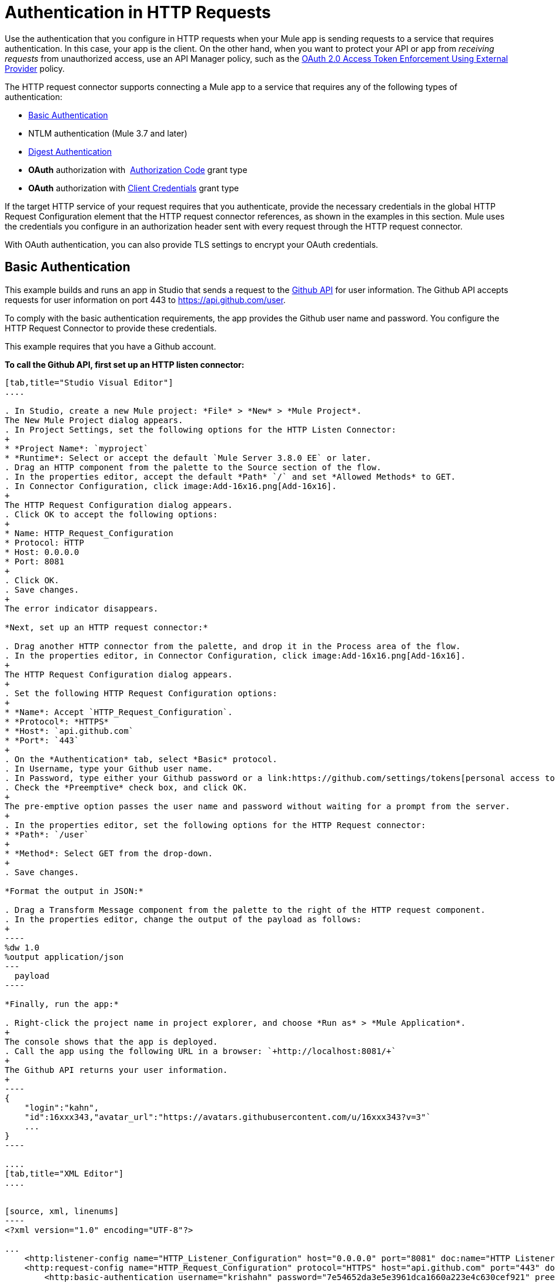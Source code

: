 = Authentication in HTTP Requests
:keywords: http, authentication, security, users, connectors, anypoint, studio, oauth, basic auth, digest

Use the authentication that you configure in HTTP requests when your Mule app is sending requests to a service that requires authentication. In this case, your app is the client. On the other hand, when you want to protect your API or app from _receiving requests_ from unauthorized access, use an API Manager policy, such as the link:/api-manager/external-oauth-2.0-token-validation-policy[OAuth 2.0 Access Token Enforcement Using External Provider] policy.

The HTTP request connector supports connecting a Mule app to a service that requires any of the following types of authentication:

* <<Basic Authentication>>
* NTLM authentication (Mule 3.7 and later)
* <<Digest Authentication>>
* *OAuth* authorization with  <<How the Authorization Code Grant Type Works - simplified, Authorization Code>> grant type
* *OAuth* authorization with <<How the Client Credentials Grant Type Works - simplified, Client Credentials>> grant type

If the target HTTP service of your request requires that you authenticate, provide the necessary credentials in the global HTTP Request Configuration element that the HTTP request connector references, as shown in the examples in this section. Mule uses the credentials you configure in an authorization header sent with every request through the HTTP request connector.

With OAuth authentication, you can also provide TLS settings to encrypt your OAuth credentials.

== Basic Authentication

This example builds and runs an app in Studio that sends a request to the link:https://developer.github.com/v3[Github API] for user information. The Github API accepts requests for user information on port 443 to https://api.github.com/user. 

To comply with the basic authentication requirements, the app provides the Github user name and password. You configure the HTTP Request Connector to provide these credentials.

This example requires that you have a Github account.

*To call the Github API, first set up an HTTP listen connector:*

[tabs]
------
[tab,title="Studio Visual Editor"]
....

. In Studio, create a new Mule project: *File* > *New* > *Mule Project*.
The New Mule Project dialog appears.
. In Project Settings, set the following options for the HTTP Listen Connector:
+
* *Project Name*: `myproject`
* *Runtime*: Select or accept the default `Mule Server 3.8.0 EE` or later.
. Drag an HTTP component from the palette to the Source section of the flow.
. In the properties editor, accept the default *Path* `/` and set *Allowed Methods* to GET.
. In Connector Configuration, click image:Add-16x16.png[Add-16x16].
+
The HTTP Request Configuration dialog appears.
. Click OK to accept the following options:
+
* Name: HTTP_Request_Configuration
* Protocol: HTTP
* Host: 0.0.0.0
* Port: 8081
+
. Click OK.
. Save changes.
+
The error indicator disappears.

*Next, set up an HTTP request connector:*

. Drag another HTTP connector from the palette, and drop it in the Process area of the flow.
. In the properties editor, in Connector Configuration, click image:Add-16x16.png[Add-16x16].
+
The HTTP Request Configuration dialog appears.
+
. Set the following HTTP Request Configuration options:
+
* *Name*: Accept `HTTP_Request_Configuration`.
* *Protocol*: *HTTPS*
* *Host*: `api.github.com`
* *Port*: `443`
+
. On the *Authentication* tab, select *Basic* protocol.
. In Username, type your Github user name.
. In Password, type either your Github password or a link:https://github.com/settings/tokens[personal access token].
. Check the *Preemptive* check box, and click OK.
+
The pre-emptive option passes the user name and password without waiting for a prompt from the server.
+
. In the properties editor, set the following options for the HTTP Request connector:
* *Path*: `/user`
+
* *Method*: Select GET from the drop-down.
+
. Save changes.

*Format the output in JSON:*

. Drag a Transform Message component from the palette to the right of the HTTP request component.
. In the properties editor, change the output of the payload as follows:
+
----
%dw 1.0
%output application/json
---
  payload
----

*Finally, run the app:*

. Right-click the project name in project explorer, and choose *Run as* > *Mule Application*.
+
The console shows that the app is deployed.
. Call the app using the following URL in a browser: `+http://localhost:8081/+`
+
The Github API returns your user information.
+
----
{
    "login":"kahn",
    "id":16xxx343,"avatar_url":"https://avatars.githubusercontent.com/u/16xxx343?v=3"`
    ...
}
----

....
[tab,title="XML Editor"]
....


[source, xml, linenums]
----
<?xml version="1.0" encoding="UTF-8"?>

...
    <http:listener-config name="HTTP_Listener_Configuration" host="0.0.0.0" port="8081" doc:name="HTTP Listener Configuration"/>
    <http:request-config name="HTTP_Request_Configuration" protocol="HTTPS" host="api.github.com" port="443" doc:name="HTTP Request Configuration">
        <http:basic-authentication username="krishahn" password="7e54652da3e5e3961dca1660a223e4c630cef921" preemptive="true"/>
    </http:request-config>
    <flow name="myprojectFlow">
        <http:listener config-ref="HTTP_Listener_Configuration" path="/" doc:name="HTTP"/>
        <http:request config-ref="HTTP_Request_Configuration" path="/user" method="GET" doc:name="HTTP"/>
        <dw:transform-message doc:name="Transform Message">
            <dw:set-payload><![CDATA[%dw 1.0
%output application/json
---
  payload]]></dw:set-payload>
        </dw:transform-message>
    </flow>
</mule>
 </mule>

----

....
------

== NTLM

In this example, a GET request is sent to link:http://www.example.com/test[www.example.com/test], adding an "Authorization" header with the provided username and password.

[tabs]
------
[tab,title="Studio Visual Editor"]
....
. Drag an HTTP Connector to your canvas, create a new Connector Configuration element for it
. Select the *Authentication* tab
. In the Protocol dropdown menu, pick *NTLM*
. Provide your Username and Password (or references to properties that contain them), also optionally your Domain and Workstation
....
[tab,title="XML Editor"]
....
NTML authentication is configured in the same way as Basic Authentication, just provide username and password in the attributes of the child element. The only difference is that the child element is differently named: "ntml-authentication" and that you can optionally add domain and workstation attributes.

[source, xml, linenums]
----
<http:request-config name="HTTP_Request_Configuration" host="example.com" port="8081" doc:name="HTTP Request Configuration">
        <http:ntlm-authentication username="myuser" password="mypass" domain="mydomain"/>
</http:request-config>

<flow name="digest_flow">
    ...
    <http:request config-ref="HTTP_Request_Configuration" path="test" method="GET" />

</flow>
----

....
------

== Digest Authentication

[tabs]
------
[tab,title="Studio Visual Editor"]
....
. Drag an HTTP Connector to your canvas, create a new Connector Configuration element for it
. Select the *Authentication* tab
. In the Protocol dropdown menu, pick *Digest*
. Provide your Username and Password (or references to properties that contain them)
....
[tab,title="XML Editor"]
....
Digest authentication is configured in the same way as Basic Authentication, just provide username and password in the attributes of the child element. The only difference is that the child element is differently named: "digest-authentication".

[source, code, linenums]
----

<http:request-config name="HTTP_Request_Configuration" host="example.com" port="8081" doc:name="HTTP Request Configuration">
        <http:digest-authentication username="myuser" password="mypass"/>
    </http:request-config>

<flow name="digest_flow">
    ...
    <http:request config-ref="HTTP_Request_Configuration" path="test" method="GET" />

</flow>
----

....
------

In this example, a GET request is sent to link:http://www.example.com/test[www.example.com/test], adding an "Authorization" header with the provided username and password.

== OAuth Authentication with Authorization Code Grant Type

=== How the Authorization Code *Grant Type* Works - simplified

The OAuth Authentication Server (*OAS*) is a server that holds the resources that are protected by OAuth. ex: Box server provides an API with OAuth authentication.

The Resource Owner (*RO*) is the owner of the resource to be accessed. ex: the Box user who owns a private repository

The Client Application (*CA*) is the server that tries to access a protected resource that belongs to a resource owner and that is held in an OAuth authentication server. ex: a Mule Server trying to access the resources that belong to a Box user and that are held in a Box server.

image:oauth+danceposta.png[oauth+danceposta]

. The CA must register an app to the OAS server. When this happens, the OAS assigns credentials to the CA that it can later use to identify itself: *client id* and *client secret*. The OAS must also provide an *Authentication URL*, which points to a web page where the RO can later introduce its credentials to grant the CA access to the resources it owns. The OAS must also provide a *Token URL*, to which the CA can later send HTTP requests to retrieve an *access token* that is required when accessing the Protected Resources on behalf of the RO.  
. When the RO makes a request to the CA, the CA redirects it to the Authentication URL of the OAS. There, the RO can grant the CA access to the resources. This URL that the RO is redirected to is actually not just the Authentication URL of the OAS, it also contains some query parameters that the CA includes: a *client id* and a *Redirect URL*. 
. The RO introduces its private credentials to grant the CA access to the protected resources it owns. 
. Once this happens, the OAS calls the *Redirect URL* that was included as a query parameter in the URL that brought the RO there. In this call that the OAS makes to the CA's Redirect URL, it sends an *authorization code*.   
. Once the CA receives an authorization code, it sends it to the *Token URL* of the OAS. As a response, the OAS grants it an *access token*. 
. With this access token, the CA is now free to access the protected resources in the OAS as long as it includes it in its requests. Depending on the policies defined by the OAS, this token may eventually expire.

=== Basic Configuration

Your mule application will act as the *CA* (Client application) and follow the necessary steps in the process of obtaining an access token.

First of all, you need to register your application to the OAS (Box, in this example) to obtain your *client id* and your *client secret* that will later identify your CA to the OAS. During your registration, you may also be required to provide the *redirect url* that will be called by the OAS (including an access token) once the RO has granted you access. This redirect URL also needs to be used in the authorization code configuration.

Obtain the following from the OAS:

* its authorization URL 
* its token URL
* your client id
* your client secret

With this information you are now ready to configure OAuth Authorization Code Grant Type in the HTTP Request Connector.

[tabs]
------
[tab,title="Studio Visual Editor"]
....
. Drag an HTTP Connector to your canvas, create a new Connector Configuration element for it
. Select the *Authentication* tab
. In the Protocol dropdown menu, pick *OAuth2 - Authorization Code*
. Provide the following values (or references to properties that contain them)

* *The Client Id* and *Client Secret* the OAS gave you when registering your application.
* *The Redirect URL* to which the OAS will send the access token once the RO grants you access.


[WARNING]
====
If you were required to provide a redirect URL when registering your application to the OAS, this value must match what you provided there.
====

* The *Authorization URL* that the OAS exposes
* The *Local Authorization URL*
* The *Scopes* field is optional, it allows you to define a comma separated list of OAuth scopes available in the OAS. Scopes in OAuth are very much like security roles.
* The *Token URI* that the OAS exposes

The Local Authorization URL field is used to define a URL in your application that listens for incoming requests and redirects them to the Authorization URL of the OAS. There, the user can login, and then an access token will be sent to the application. After you start your mule application, you can hit this URL and it will allow you to login to the application.
....
[tab,title="XML Editor"]
....
Within the global configuration of the connector, add an ` oauth2:authorization-code-grant-type ` child element, include the following values in it:

* The *clientId* and *clientSecret* the OAS gave you when registering your application.
* The *redirectionUrl* to which the OAS will send the access token once the RO grants you access.


[WARNING]
====
If you were required to provide a redirect URL when registering your application to the OAS, this value must match what you provided there.
====

Inside it this element, add a ` oauth2:authorization-request ` child element with the following:

* The *authorizationUrl* that the OAS exposes
* The *localauthorizationUrl*
* The *scopes* attribute is optional, it allows you to define a comma separated list of OAuth scopes available in the OAS. Scopes in OAuth are like security roles.

Also, at the same level, add a `oauth2:token-request` child element with the following:

* The *tokenUrl* that the OAS exposes

* The  *localauthorizationUrl* attribute is used to define a URL in your application that listens for incoming requests and redirects them to the Authorization URL of the OAS. There, the user can login, and then an access token will be sent to the application. After you start your mule application, you can hit this URL and it will allow you to login to the application.

[source, xml, linenums]
----
<http:request-config name="HTTP_Request_Configuration" host="api.box.com" port="443" basePath="/2.0" doc:name="HTTP Request Configuration">
        <oauth2:authorization-code-grant-type clientId="your_client_id" clientSecret="your_client_secret" redirectionUrl="http://localhost:8082/redirectUrl" >
            <oauth2:authorization-request authorizationUrl="http://www.box.com/api/oauth2/authorize" localAuthorizationUrl="http://localhost:8082/authorization"
scopes="access_user_details, read_user_files">
            </oauth2:authorization-request>
            <oauth2:token-request tokenUrl="http://www.box.com/api/oauth2/token"/>
        </oauth2:authorization-code-grant-type>
    </http:request-config>
----

....
------

=== Sending Custom Parameters to the Authorization URL

There are OAuth implementations that require or allow extra query parameters to be sent when calling the Authentication URL of the OAS.

[tabs]
------
[tab,title="Studio Visual Editor"]
....
. Drag an HTTP Connector to your canvas, create a new Connector Configuration element for it
. Select the *Authentication* tab
. In the Protocol dropdown menu, pick *OAuth2 - Authorization Code*
. Fill in the same fields as in the previous example
. Click the *Add Custom Parameter* as many times as you need and define a name and value for each custom parameter
....
[tab,title="XML Editor"]
....
This example is very much like the previous, but it includes two `Oauth2:custom-parameter` child elements that define parameters that are specific to this API.

[source, xml, linenums]
----
<http:request-config name="HTTP_Request_Configuration" host="api.box.com" port="443" basePath="/2.0" doc:name="HTTP Request Configuration" >
        <oauth2:authorization-code-grant-type clientId="your_client_id" clientSecret="your_client_secret" redirectionUrl="http://localhost:8082/redirectUrl">
            <oauth2:authorization-request authorizationUrl="http://www.box.com/api/oauth2/authorize" localAuthorizationUrl="http://localhost:8082/authorization">
                <oauth2:custom-parameters>
                    <oauth2:custom-parameter paramName="box_device_id" value="123142"/>
                    <oauth2:custom-parameter paramName="box_device_name" value="my-phone"/>
                </oauth2:custom-parameters>
            </oauth2:authorization-request>
            <oauth2:token-request tokenUrl="http://www.box.com/api/oauth2/token"/>
        </oauth2:authorization-code-grant-type>
    </http:request-config>
----

....
------

=== Extracting Parameters from the Token URL Response

Once you have obtained an authorization code from the OAS, you must make a request to the OAS's Token URL in order to receive an *access token*.

The format of the response to this request to the token URL is not defined in the OAuth spec. Each implementation may therefore return different response formats. By default, Mule expects the response to be in JSON format, when this is the case, the HTTP Response Connector knows how to extract the required information, as long as its elements are named as below:

* *access token*: JSON filed must be named `access_token`
* *refresh token*: JSON field must be named `refresh_token`
* *expires*: JSON field must be named `expires_in`

When this is the case, the parameters will be automatically extracted and you can easily use link:/mule-user-guide/v/3.8/mule-expression-language-mel[MEL expressions] later in the flow to reference these values in the Mule Message that was generated from the response to the request to the token URL.

When this is not the case, then you must first configure the connector so that it knows where to extract these values from. In the example below, the connector expects the response to have a `Content-Type` of `application/x-www-form-urlencoded`, so the body of the response will be transformed into a Map in the payload, from there it's easy to extract the values from the Map through MEL expressions, such as `#[payload.'access_token']`.

[tabs]
------
[tab,title="Studio Visual Editor"]
....
. Drag an HTTP Connector to your canvas, create a new Connector Configuration element for it
. Select the *Authentication* tab
. In the Protocol dropdown menu, pick *OAuth2 - Authorization Code*
. Fill in the same fields as in the previous example
. Fill in the following extra parameters:

** Access Token: `#[payload.'access_token']`
** Expires In `#[payload.'expires_in']`
** Refresh Token `#[payload.'refresh_token']`
....
[tab,title="XML Editor"]
....
This example is very much like the previous, but it includes two `Oauth2:custom-parameter` child elements that define parameters that are specific to this API.

[source, xml, linenums]
----
<http:request-config name="HTTP_Request_Configuration" host="api.box.com" port="443" basePath="/2.0" doc:name="HTTP Request Configuration">
        <oauth2:authorization-code-grant-type clientId="your_client_id" clientSecret="your_client_secret" redirectionUrl="http://localhost:8082/redirectUrl">
            <oauth2:authorization-request authorizationUrl="http://www.box.com/api/oauth2/authorize" localAuthorizationUrl="http://localhost:8082/authorization"/>
            <oauth2:token-request tokenUrl="http://www.box.com/api/oauth2/token">
                <oauth2:token-response accessToken="#[payload.'access_token']" expiresIn="#[payload.'expires_in']" refreshToken="#[payload.'refresh_token']"/>
            </oauth2:token-request>
        </oauth2:authorization-code-grant-type>
    </http:request-config>
----

....
------

=== Refresh Access Token Customization

The access token you obtain from the Token URL eventually expires, how long the access token is valid it up to the OAS implementation. Once the access token expires, instead of going through the whole process once again, you can retrieve a new access token by using the *refresh access token* provided by the token URL response.

Mule handles this use case automatically. So by default, when an HTTP Request Connector is executed, if the response has a status code of 403, mule will call the token URL and get a new access token automatically.

It’s possible to customize when Mule will perform one of these requests to obtain a new access token. This is configured through a link:/mule-user-guide/v/3.8/mule-expression-language-mel[MEL Expression] that is evaluated against the Mule Message that is generated from the response of the HTTP Request Connector call.

[tabs]
------
[tab,title="Studio Visual Editor"]
....
. Drag an HTTP Connector to your canvas, create a new Connector Configuration element for it
. Select the *Authentication* tab
. In the Protocol dropdown menu, pick *OAuth2 - Authorization Code*
. Fill in the same fields as in the previous examples
. Fill in the *Request Token When* field with the following MEL expression:
#`[xpath3('/response/status/text()', payload, 'STRING') == ‘unauthorized’]`
....
[tab,title="XML Editor"]
....
To set when to perform a call to obtain a new access token, set a MEL expression for the attribute `refreshTokenwhen` in the `oauth2:token-request` element.

[source, xml, linenums]
----
<http:request-config name="HTTP_Request_Configuration" host="api.box.com" port="443" basePath="/2.0" doc:name="HTTP Request Configuration">
        <oauth2:authorization-code-grant-type clientId="your_client_id" clientSecret="your_client_secret" redirectionUrl="http://localhost:8082/redirectUrl">
            <oauth2:authorization-request authorizationUrl="http://www.box.com/api/oauth2/authorize" localAuthorizationUrl="http://localhost:8082/authorization"/>
            <oauth2:token-request tokenUrl="http://www.box.com/api/oauth2/token" refreshTokenWhen="#[xpath3('/response/status/text()', payload, 'STRING') == ‘unauthorized’]"/>
        </oauth2:authorization-code-grant-type>
    </http:request-config>
----

....
------

Whenever a request authorization fails, the response contains an XML node named *status* with value `‘unauthorized’`. In the example above, the MEL expression evaluates that condition. When it evaluates to true, Mule sends a request to the Token URL to retrieve a new access token.

=== Accessing Resources on Behalf of Several Users

All of the examples so far have been about authenticating a single RO. It’s also possible to handle access tokens for multiple RO's in a single application. For this use case, you need to define a way to identify each RO while it’s being authorized (while you send a request to the Token URL to retrieve an access token) and while you are executing operations against the API with the acquired access token.

To identify which RO is granting access to the CA, you must define a MEL expression to retrieve a *Resource Owner ID* against the call done to the local authorization URL.

[tabs]
------
[tab,title="Studio Visual Editor"]
....
. Drag an HTTP Connector to your canvas, create a new Connector Configuration element for it
. Select the *Authentication* tab
. In the Protocol dropdown menu, pick *OAuth2 - Authorization Code*
. Fill in the same fields as in the previous examples
. In the Advanced section of the Authentication tab, set:

* *Resource Owner ID* to `#[flowVars.'userId']`
* *Local Authorization URI*
#[message.inboundProperties.'http.query.params'.userId]

The field *Resource Owner ID* must be set with a MEL expression that allows each execution of the HTTP Request Connector to retrieve the RO identifier from the Mule Message. So on this example, whenever the HTTP Request Connector is executed, there must be a flow variable named ‘userId’ with the RO identifier to use. To create this variable, you can add a Variable transformer to your flow, positioned before the HTTP Request Connector, and configure the transformer to create the userId variable in the Mule Message.

The *Local Authorization* *URI* field (the one in the Advanced section), defines that in order to get the RO identifier, the `userId` query parameter must be parsed from the call done to the local authorization URL.

So if you hit `http://localhost:8082/authorization?userId=john`, then the RO john can grant access to the CA on his behalf. If you hit `http://localhost:8082/authorization?userId=peter` then the RO peter can grant access to the CA on his behalf.
....
[tab,title="XML Editor"]
....
Set `resourceOwnerId` to `#[flowVars.'userId']` and `localAuthorizationUrlResourceOwnerId` to  `#[message.inboundProperties.'http.query.params'.userId]`

[source, xml, linenums]
----
<http:request-config name="HTTP_Request_Configuration" host="api.box.com" port="443" basePath="/2.0" doc:name="HTTP Request Configuration" tlsContext-ref="TLS_Context">
        <oauth2:authorization-code-grant-type clientId="your_client_id" clientSecret="your_client_secret" redirectionUrl="http://localhost:8082/redirectUrl" localAuthorizationUrlResourceOwnerId="#[message.inboundProperties.'http.query.params'.userId]"
resourceOwnerId="#[flowVars.'userId']">
            <oauth2:authorization-request authorizationUrl="http://www.box.com/api/oauth2/authorize" localAuthorizationUrl="http://localhost:8082/authorization" scopes="access_user_details, read_user_files"/>
            <oauth2:token-request tokenUrl="http://www.box.com/api/oauth2/token" refreshTokenWhen="#[xpath3('/response/status/text()')]" />
        </oauth2:authorization-code-grant-type>
    </http:request-config>
----

The attribute `resourceOwnerId` must be set with a MEL expression that allows each ` http:request ` execution to retrieve the RO identifier from the Mule Message. So on this example, whenever the ` http:request ` is executed, there must be a flow variable named ‘userId’ with the RO identifier to use.

[source, xml, linenums]
----
<flow name="accessROFolders">
        <set-variable variableName="userId" value="#['Peter']" doc:name="Variable"/>
        <http:request config-ref="HTTP_Request_Configuration" path="/folders" method="GET" doc:name="HTTP"/>
    </flow>
----

The attribute localAuthorizationUrlResourceOwnerId defines that, in order to get the RO identifier, the `userId` query parameter must be parsed from the call done to the local authorization URL.

So if you hit `http://localhost:8082/authorization?userId=john`, then the RO john can grant access to the CA on his behalf. If you hit `http://localhost:8082/authorization?userId=peter` then the RO peter can grant access to the CA on his behalf.

....
------

=== Use HTTPS for OAuth Authorization Code

When you need to use HTTPS for the communication with the OAS, which is usually the case for any production environment, you must apply HTTPS encoding to the OAuth credentials in all requests, including those done to:

* the local authorization URL
* the authorization URL
* the redirect URL
* the token URL

By specifying a TLS context in your HTTP Request Connector authentication settings, this is handled in all of these requests.

[tabs]
------
[tab,title="Studio Visual Editor"]
....
. Drag an HTTP Connector to your canvas, create a new Connector Configuration element for it
. In the General tab, pick the *HTTPS* radio button to select the protocol
. Select the *Authentication* tab
. In the Protocol dropdown menu, pick *OAuth2 - Authorization Code*
. Fill in the same fields as in the previous examples
. In the TLS configuration section, select *Use Global TLS Config*
. Click the green plus sign next to the field to create a new TLS Context
. Set up the trust store and key store configuration and click OK to save


[NOTE]
====
Keep in mind that the TLS settings in the Authentication tab are for encoding your OAuth credentials, whilst the TLS/SSL tab of the HTTP Request Configuration are for encoding your request's body.
====

....
[tab,title="XML Editor"]
....
Set   `tlsContext-ref` to reference a TLS context element, provide your trust store and key store credentials in this element.

[source, xml, linenums]
----
<http:request-config name="HTTP_Request_Configuration_HTTPS" host="api.box.com" port="443" basePath="/2.0" doc:name="HTTP Request Configuration" tlsContext-ref="TLS_Context" protocol="HTTPS">
        <oauth2:authorization-code-grant-type clientId="your_client_id" clientSecret="your_client_secret" redirectionUrl="http://localhost:8082/redirectUrl" tlsContext-ref="TLS_Context">
            <oauth2:authorization-request authorizationUrl="https://www.box.com/api/oauth2/authorize" localAuthorizationUrl="https://localhost:8082/authorization" scopes="access_user_details, read_user_files"/>
            <oauth2:token-request tokenUrl="https://www.box.com/api/oauth2/token" />
        </oauth2:authorization-code-grant-type>
    </http:request-config>

    <tls:context name="TLS_Context" doc:name="TLS Context">
        <tls:trust-store path="your_trust_store" password="your_password"/>
        <tls:key-store path="your_keystore_path" password="your_password" keyPassword="your_key_password"/>
    </tls:context>
----


[NOTE]
====
Keep in mind that the `tlsContext-ref` attribute of the `oauth2:authorization-code-grant-type` element is for encoding your OAuth credentials, `tls:context` child element of the `http:request-config` is for encoding your request's body.
====


....
------

== OAuth Authentication Client Credentials Grant Type

=== How the Client Credentials *Grant Type* Works - simplified

The OAuth Authentication Server (*OAS*) is a server that holds the resources that are protected by OAuth. ex: Box server provides an API with OAuth authentication.

The Client Application (*CA*) is the server that tries to access a protected resource that belongs to a resource owner and that is held in an OAuth authentication server. ex: a Mule Server trying to access the resources that belong to a Box user and that are held in a Box server.

In this case, the resource owner (RO) is also the CA. This means that the CA is implicitly authorized by the RO, which makes the whole procedure a lot simpler.

image:oauth+danceposta+simple.png[oauth dance post a simple]

. The CA must register an app to the OAS server. When this happens, the OAS assigns credentials to the CA that it can later use to identify itself: *client id* and *client secret*. The OAS must also provide a *Token URL*, to which the CA can later send HTTP requests to retrieve an *access token* that is required when accessing the Protected Resources.  
. The CA makes a request to the *Token URL* of the OAS, containing its client id to prove its identity. As a response, the OAS grants it an *access token*. 
. With this access token, the CA is now free to access the protected resources in the OAS as long as it includes it in its requests. Depending on the policies defined by the OAS, this token may eventually expire.

=== Basic Configuration

Client credentials grant type is meant to be used by a CA to grant access to an application on behalf of itself, rather than on behalf of a RO (resource owner) in the OAS. To get an access token all you need is the application credentials.

[tabs]
------
[tab,title="Studio Visual Editor"]
....
. Drag an HTTP Connector to your canvas, create a new Connector Configuration element for it
. Select the *Authentication* tab
. In the Protocol dropdown menu, pick *OAuth2 - Client Credentials*
. Fill in the following fields:

** The *Client Id* and *Client Secret* the OAS gave you when registering your application.
** The *Scopes* field is optional, it allows you to define a comma separated list of OAuth scopes available in the OAS. Scopes in OAuth are very much like security roles.
** The *Token URI* that the OAS exposes
....
[tab,title="XML Editor"]
....
You must include the following information:

* The *clientId* and *clientSecret* the OAS gave you when registering your application.
* The  *scopes* attribute is optional, it allows you to define a comma separated list of OAuth scopes available in the OAS. Scopes in OAuth are very much like security roles.
* The *tokenUrl* that the OAS exposes

[source, xml, linenums]
----
<http:request-config name="HTTP_Request_Configuration" host="some.api.com" port="80" basePath="/api/1.0" doc:name="HTTP Request Configuration">
        <oauth2:client-credentials-grant-type clientId="your_client_id" clientSecret="your_client_secret">
            <oauth2:token-request tokenUrl="http://some.api.com/api/1.0/oauth/token" scopes="access_user_details, read_user_files"/>
</oauth2:client-credentials-grant-type>
    </http:request-config>
----

....
------

When the mule application is deployed, it will try to retrieve an access token. If the app is not able to retrieve an access token, it will fail in the deployment.

=== Extracting Parameters from the Token URL Response

The same behavior that applies to authorization code can be applied for client credentials grant type.

=== Refresh Access Token Customization

The same behavior that applies to authorization code can be applied for client credentials grant type.

== Token Manager Configuration

It’s possible to access authorization information for client credentials and authorization codes by using a token manager configuration.

[tabs]
------
[tab,title="Studio Visual Editor"]
....
. Drag an HTTP Connector to your canvas, create a new Connector Configuration element for it
. Select the *Authentication* tab
. In the Protocol dropdown menu, pick *OAuth2 - Client Credentials*
. In the Advanced section of the form, click the *green plus sign* next to *Token Manager* to create a new token manager
. Assign it a reference to an object store
....
[tab,title="XML Editor"]
....
The tokenManager-ref attribute need to reference a token-manager-config element in the configuration.

[source, xml, linenums]
----
<oauth2:token-manager-config name="Token_Manager_Config"  doc:name="Token Manager Config"/>

    <http:request-config name="HTTP_Request_Configuration" host="api.box.com" port="443" basePath="/2.0" doc:name="HTTP Request Configuration">
        <oauth2:authorization-code-grant-type clientId="your_client_id" clientSecret="your_client_secret" redirectionUrl="http://localhost:8082/redirectUrl" tokenManager-ref="Token_Manager_Config" localAuthorizationUrlResourceOwnerId="#[message.inboundProperties.'http.query.params'.userId]" resourceOwnerId="#[flowVars.'userId']">
            <oauth2:authorization-request authorizationUrl="https://www.box.com/api/oauth2/authorize" localAuthorizationUrl="https://localhost:8082/authorization" scopes="access_user_details, read_user_files"/>
            <oauth2:token-request tokenUrl="https://www.box.com/api/oauth2/token"/>
        </oauth2:authorization-code-grant-type>
    </http:request-config>
----
....
------

=== Access Authorization Information Through the Token Manager

Once you have a token manager associated with the authorization grant type (in the example below, with authorization code) we can use the `oauthContext` function in a MEL expression anywhere in your flow to access information from an OAuth authorization.

If you're using *client credentials* or authorization code with a *single RO*, use the following function:

[source, code]
----
oauthContext(tokenManagerConfigName)
----

This function provides access to the OAuth authorization information from a token manager. 

* `tokenManagerConfigName`: Name of a token manager in the configuration

If you're using authorization code with **multiple RO **, use the following function:

[source, code]
----
oauthContext(tokenManagerConfigName, resourceOwnerId)
----

This function provides access to OAuth authorization information from a token manager.

* `tokenManagerConfigName`: Name of a token manager in the configuration
* `resourceOwnerId`: Identifier of a RO.

==== Examples

In the table below is a set of examples showing you how to retrieve information from a Token Manager. These expressions can be used in any building block in your flow that you place after the HTTP Request Connector that handles your OAuth authentication.

[%header,cols="2*a"]
|===
|Function |Result
| `oauthContext(‘Token_Manager_Config’).accessToken` |accessToken value
| `oauthContext(‘Token_Manager_Config’, ‘Peter’).accessToken` |accessToken value for the RO identified with the id ‘Peter’
|`oauthContext(‘Token_Manager_Config’).refreshToken` |refreshToken value
| `oauthContext(‘Token_Manager_Config’).expiresIn` |expires in value
| `oauthContext(‘Token_Manager_Config’).state` |state used for the authorization URL
| `oauthContext(‘Token_Manager_Config’).`
`tokenResponseParameters.‘a_custom_param_name’`
|custom parameter extracted from the token URL response
| `oauthContext(‘Token_Manager_Config’, ‘Peter’).`
`tokenResponseParameters.‘a_custom_param_name’`
|custom parameter extracted from the token URL response for RO ‘Peter’.
|===

=== Access Token Invalidation

When using a Token Manager, it’s easy to block a particular RO. 

[tabs]
------
[tab,title="Studio Visual Editor"]
....
. Drag an *Invalidate OAuth Context* element to your canvas.
. In its properties editor, set up the *Token Manager Configuration* so that it points to the same *Token Manager* that your HTTP Request Connector references when handling OAuth authentication.
....
[tab,title="XML Editor"]
....

[source, xml, linenums]
----
<flow name="invalidateOauthContext">
    <oauth2:invalidate-oauth-context config-ref="tokenManagerConfig"/>
</flow>
----

....
------

The *Invalidate OAuth Context* element cleans up all of the OAuth information stored in the token manager.

When using multiple RO with a single Token Manager, if you want to only clear the OAuth information of one RO, then you must specify the resource owner id in the Invalidate OAuth Context element.

[tabs]
------
[tab,title="Studio Visual Editor"]
....
. Drag an *Invalidate OAuth Context* element to your canvas.
. In its properties editor, set up the *Token Manager Configuration* so that it points to the same *Token Manager* that your HTTP Request Connector references when handling OAuth authentication.
. Set the *Resource Owner Id* to an expression that points to the RO you want to clear. For example
#`[flowVars.'resourceOwnerId']`
....
[tab,title="XML Editor"]
....

[source, xml, linenums]
----
<flow name="invalidateOauthContextWithResourceOwnerId">
    <oauth2:invalidate-oauth-context config-ref="tokenManagerConfig" resourceOwnerId="#[flowVars.'resourceOwnerId']"/>
</flow>
----

....
------

=== Customizing the Token Manager Object Store

By default, the token manager uses an in-memory object store to store the credentials. You can customize the token manager object store by using the objectStore-ref attribute. link:/mule-user-guide/v/3.8/mule-object-stores[See how to configure a custom object store].

== See Also

* HTTP Request Connector
* HTTP Listener Connector
* See a link:/mule-user-guide/v/3.8/http-connector-reference[full reference] of the available XML configurable options in this connector
* link:/mule-user-guide/v/3.8/migrating-to-the-new-http-connector[Migrating to the New HTTP Connector]
* link:/mule-user-guide/v/3.8/object-store-module-reference[Object Store Module Reference]
